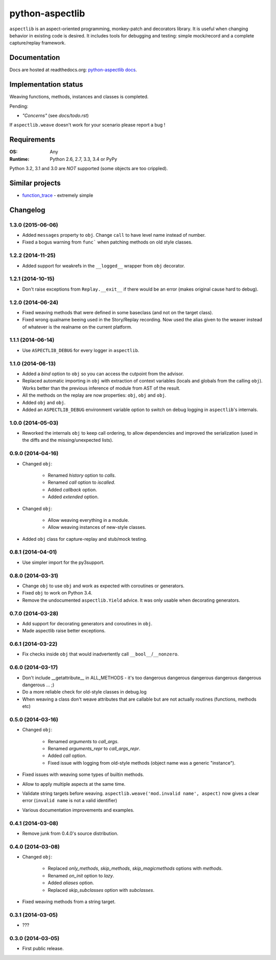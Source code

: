 ================
python-aspectlib
================

| |docs| |travis| |appveyor| |coveralls| |landscape| |scrutinizer|
| |version| |downloads| |wheel| |supported-versions| |supported-implementations|

.. |docs| image:: https://readthedocs.org/projects/python-aspectlib/badge/?style=flat
    :target: https://readthedocs.org/projects/python-aspectlib
    :alt: Documentation Status

.. |travis| image:: http://img.shields.io/travis/ionelmc/python-aspectlib/master.png?style=flat
    :alt: Travis-CI Build Status
    :target: https://travis-ci.org/ionelmc/python-aspectlib

.. |appveyor| image:: https://ci.appveyor.com/api/projects/status/github/ionelmc/python-aspectlib?branch=master
    :alt: AppVeyor Build Status
    :target: https://ci.appveyor.com/project/ionelmc/python-aspectlib

.. |coveralls| image:: http://img.shields.io/coveralls/ionelmc/python-aspectlib/master.png?style=flat
    :alt: Coverage Status
    :target: https://coveralls.io/r/ionelmc/python-aspectlib

.. |landscape| image:: https://landscape.io/github/ionelmc/python-aspectlib/master/landscape.svg?style=flat
    :target: https://landscape.io/github/ionelmc/python-aspectlib/master
    :alt: Code Quality Status

.. |version| image:: http://img.shields.io/pypi/v/aspectlib.png?style=flat
    :alt: PyPI Package latest release
    :target: https://pypi.python.org/pypi/aspectlib

.. |downloads| image:: http://img.shields.io/pypi/dm/aspectlib.png?style=flat
    :alt: PyPI Package monthly downloads
    :target: https://pypi.python.org/pypi/aspectlib

.. |wheel| image:: https://pypip.in/wheel/aspectlib/badge.png?style=flat
    :alt: PyPI Wheel
    :target: https://pypi.python.org/pypi/aspectlib

.. |supported-versions| image:: https://pypip.in/py_versions/aspectlib/badge.png?style=flat
    :alt: Supported versions
    :target: https://pypi.python.org/pypi/aspectlib

.. |supported-implementations| image:: https://pypip.in/implementation/aspectlib/badge.png?style=flat
    :alt: Supported imlementations
    :target: https://pypi.python.org/pypi/aspectlib

.. |scrutinizer| image:: https://img.shields.io/scrutinizer/g/ionelmc/python-aspectlib/master.png?style=flat
    :alt: Scrtinizer Status
    :target: https://scrutinizer-ci.com/g/ionelmc/python-aspectlib/

``aspectlib`` is an aspect-oriented programming, monkey-patch and decorators library. It is useful when changing
behavior in existing code is desired. It includes tools for debugging and testing: simple mock/record and a complete
capture/replay framework.


Documentation
=============

Docs are hosted at readthedocs.org: `python-aspectlib docs <http://python-aspectlib.readthedocs.org/en/latest/>`_.

Implementation status
=====================

Weaving functions, methods, instances and classes is completed.

Pending:

* *"Concerns"* (see `docs/todo.rst`)

If ``aspectlib.weave`` doesn't work for your scenario please report a bug !

Requirements
============

:OS: Any
:Runtime: Python 2.6, 2.7, 3.3, 3.4 or PyPy

Python 3.2, 3.1 and 3.0 are *NOT* supported (some objects are too crippled).

Similar projects
================

* `function_trace <https://github.com/RedHatQE/function_trace>`_ - extremely simple

Changelog
=========

1.3.0 (2015-06-06)
------------------

* Added ``messages`` property to ``obj``. Change ``call`` to have level name instead of number.
* Fixed a bogus warning from ``func``` when patching methods on old style classes.

1.2.2 (2014-11-25)
------------------

* Added support for weakrefs in the ``__logged__`` wrapper from ``obj`` decorator.

1.2.1 (2014-10-15)
------------------

* Don't raise exceptions from ``Replay.__exit__`` if there would be an error (makes original cause hard to debug).

1.2.0 (2014-06-24)
------------------

* Fixed weaving methods that were defined in some baseclass (and not on the target class).
* Fixed wrong qualname beeing used in the Story/Replay recording. Now used the alias given to the weaver instead of
  whatever is the realname on the current platform.

1.1.1 (2014-06-14)
------------------

* Use ``ASPECTLIB_DEBUG`` for every logger in ``aspectlib``.

1.1.0 (2014-06-13)
------------------

* Added a `bind` option to ``obj`` so you can access the cutpoint from the advisor.
* Replaced automatic importing in ``obj`` with extraction of context variables (locals and globals
  from the calling ``obj``). Works better than the previous inference of module from AST of the
  result.
* All the methods on the replay are now properties: ``obj``,
  ``obj`` and ``obj``.
* Added ``obj`` and ``obj``.
* Added an ``ASPECTLIB_DEBUG`` environment variable option to switch on debug logging in ``aspectlib``'s internals.

1.0.0 (2014-05-03)
------------------

* Reworked the internals ``obj`` to keep call ordering, to allow dependencies and improved the
  serialization (used in the diffs and the missing/unexpected lists).


0.9.0 (2014-04-16)
------------------

* Changed ``obj``:

    * Renamed `history` option to `calls`.
    * Renamed `call` option to `iscalled`.
    * Added `callback` option.
    * Added `extended` option.

* Changed ``obj``:

    * Allow weaving everything in a module.
    * Allow weaving instances of new-style classes.

* Added ``obj`` class for capture-replay and stub/mock testing.

0.8.1 (2014-04-01)
------------------

* Use simpler import for the py3support.

0.8.0 (2014-03-31)
------------------

* Change ``obj`` to use ``obj`` and work as expected with coroutines or generators.
* Fixed ``obj`` to work on Python 3.4.
* Remove the undocumented ``aspectlib.Yield`` advice. It was only usable when decorating generators.

0.7.0 (2014-03-28)
------------------

* Add support for decorating generators and coroutines in ``obj``.
* Made aspectlib raise better exceptions.

0.6.1 (2014-03-22)
------------------

* Fix checks inside ``obj`` that would inadvertently call ``__bool__``/``__nonzero``.

0.6.0 (2014-03-17)
------------------

* Don't include __getattribute__ in ALL_METHODS - it's too dangerous dangerous dangerous dangerous dangerous dangerous
  ... ;)
* Do a more reliable check for old-style classes in debug.log
* When weaving a class don't weave attributes that are callable but are not actually routines (functions, methods etc)

0.5.0 (2014-03-16)
------------------

* Changed ``obj``:

    * Renamed `arguments` to `call_args`.
    * Renamed `arguments_repr` to `call_args_repr`.
    * Added `call` option.
    * Fixed issue with logging from old-style methods (object name was a generic "instance").

* Fixed issues with weaving some types of builtin methods.
* Allow to apply multiple aspects at the same time.
* Validate string targets before weaving. ``aspectlib.weave('mod.invalid name', aspect)`` now gives a clear error
  (``invalid name`` is not a valid identifier)
* Various documentation improvements and examples.

0.4.1 (2014-03-08)
------------------

* Remove junk from 0.4.0's source distribution.

0.4.0 (2014-03-08)
------------------

* Changed ``obj``:

    * Replaced `only_methods`, `skip_methods`, `skip_magicmethods` options with `methods`.
    * Renamed `on_init` option to `lazy`.
    * Added `aliases` option.
    * Replaced `skip_subclasses` option with `subclasses`.

* Fixed weaving methods from a string target.

0.3.1 (2014-03-05)
------------------

* ???

0.3.0 (2014-03-05)
------------------

* First public release.



